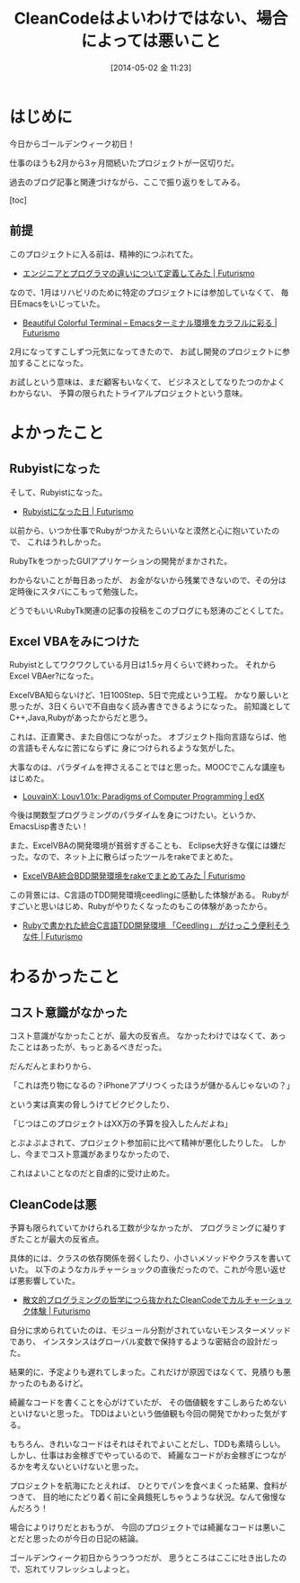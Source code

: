 #+BLOG: Futurismo
#+POSTID: 2412
#+DATE: [2014-05-02 金 11:23]
#+OPTIONS: toc:nil num:nil todo:nil pri:nil tags:nil ^:nil TeX:nil
#+CATEGORY: 日記
#+TAGS:
#+DESCRIPTION: 2月から4月の仕事の日記
#+TITLE: CleanCodeはよいわけではない、場合によっては悪いこと

* はじめに
今日からゴールデンウィーク初日！

仕事のほうも2月から3ヶ月間続いたプロジェクトが一区切りだ。

過去のブログ記事と関連づけながら、ここで振り返りをしてみる。

[toc]

** 前提
このプロジェクトに入る前は、精神的につぶれてた。

- [[http://futurismo.biz/archives/1998][エンジニアとプログラマの違いについて定義してみた | Futurismo]]

なので、1月はリハビリのために特定のプロジェクトには参加していなくて、
毎日Emacsをいじっていた。

- [[http://futurismo.biz/archives/2146][Beautiful Colorful Terminal – Emacsターミナル環境をカラフルに彩る | Futurismo]]

2月になってすこしずつ元気になってきたので、
お試し開発のプロジェクトに参加することになった。

お試しという意味は、まだ顧客もいなくて、
ビジネスとしてなりたつのかよくわからない、
予算の限られたトライアルプロジェクトという意味。

* よかったこと
** Rubyistになった
そして、Rubyistになった。

- [[http://futurismo.biz/archives/2189][Rubyistになった日 | Futurismo]]

以前から、いつか仕事でRubyがつかえたらいいなと漠然と心に抱いていたので、
これはうれしかった。

RubyTkをつかったGUIアプリケーションの開発がまかされた。

わからないことが毎日あったが、
お金がないから残業できないので、その分は定時後にスタバにこもって勉強した。

どうでもいいRubyTk関連の記事の投稿をこのブログにも怒涛のごとくしてた。

** Excel VBAをみにつけた
Rubyistとしてワクワクしている月日は1.5ヶ月くらいで終わった。
それからExcel VBAer?になった。

ExcelVBA知らないけど、1日100Step、5日で完成という工程。
かなり厳しいと思ったが、3日くらいで不自由なく読み書きできるようになった。
前知識としてC++,Java,Rubyがあったからだと思う。

これは、正直驚き、また自信につながった。
オブジェクト指向言語ならば、他の言語もそんなに苦にならずに
身につけられるような気がした。

大事なのは、パラダイムを押さえることではと思った。MOOCでこんな講座もはじめた。

- [[https://www.edx.org/course/louvainx/louvainx-louv1-01x-paradigms-computer-1203#.U2L2PhMu2IM][LouvainX: Louv1.01x: Paradigms of Computer Programming | edX]]

今後は関数型プログラミングのパラダイムを身につけたい。というか、EmacsLisp書きたい！

また、ExcelVBAの開発環境が貧弱すぎることも、
Eclipse大好きな僕には嫌だった。なので、ネット上に散らばったツールをrakeでまとめた。

- [[http://futurismo.biz/archives/2395][ExcelVBA統合BDD開発環境をrakeでまとめてみた | Futurismo]]

この背景には、C言語のTDD開発環境ceedlingに感動した体験がある。
Rubyがすごいと思いはじめ、Rubyがやりたくなったのもこの体験があったから。

- [[http://futurismo.biz/archives/1498][Rubyで書かれた統合C言語TDD開発環境 「Ceedling」 がけっこう便利そうな件 | Futurismo]]

* わるかったこと
** コスト意識がなかった
コスト意識がなかったことが、最大の反省点。
なかったわけではなくて、あったことはあったが、もっとあるべきだった。

だんだんとまわりから、

「これは売り物になるの？iPhoneアプリつくったほうが儲かるんじゃないの？」

という実は真実の脅しうけてビクビクしたり、

「じつはこのプロジェクトはXX万の予算を投入したんだよね」

とぷよぷよされて、プロジェクト参加前に比べて精神が悪化したりした。
しかし、今までコスト意識があまりなかったので、

これはよいことなのだと自虐的に受け止めた。

** CleanCodeは悪
予算も限られていてかけられる工数が少なかったが、
プログラミングに凝りすぎたことが最大の反省点。

具体的には、クラスの依存関係を弱くしたり、小さいメソッドやクラスを書いていた。
以下のようなカルチャーショックの直後だったので、これが今思い返せば悪影響していた。

- [[http://futurismo.biz/archives/2200][散文的ブログラミングの哲学につら抜かれたCleanCodeでカルチャーショック体験 | Futurismo]]

自分に求められていたのは、モジュール分割がされていないモンスターメソッドであり、
インスタンスはグローバル変数で保持するような密結合の設計だった。

結果的に、予定よりも遅れてしまった。これだけが原因ではなくて、見積りも悪かったのもあるけど。

綺麗なコードを書くことを心がけていたが、
その価値観をすこしあらためないといけないと思った。
TDDはよいという価値観も今回の開発でかわった気がする。

もちろん、きれいなコードはそれはそれでよいことだし、TDDも素晴らしい。
しかし、仕事はお金稼ぎでやっているので、
綺麗なコードがお金稼ぎにつながるかを考えないといけないと思った。

プロジェクトを航海にたとえれば、
ひとりでパンを食べまくった結果、食料がつきて、
目的地にたどり着く前に全員餓死しちゃうような状況。なんて傲慢なんだろう！

場合によりけりだとおもうが、
今回のプロジェクトでは綺麗なコードは悪いことだと思ったのが今日の日記の結論。

ゴールデンウィーク初日からうつうつだが、
思うところはここに吐き出したので、忘れてリフレッシュしよっと。
